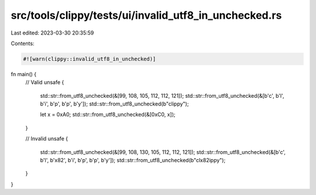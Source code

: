 src/tools/clippy/tests/ui/invalid_utf8_in_unchecked.rs
======================================================

Last edited: 2023-03-30 20:35:59

Contents:

.. code-block:: rs

    #![warn(clippy::invalid_utf8_in_unchecked)]

fn main() {
    // Valid
    unsafe {
        std::str::from_utf8_unchecked(&[99, 108, 105, 112, 112, 121]);
        std::str::from_utf8_unchecked(&[b'c', b'l', b'i', b'p', b'p', b'y']);
        std::str::from_utf8_unchecked(b"clippy");

        let x = 0xA0;
        std::str::from_utf8_unchecked(&[0xC0, x]);
    }

    // Invalid
    unsafe {
        std::str::from_utf8_unchecked(&[99, 108, 130, 105, 112, 112, 121]);
        std::str::from_utf8_unchecked(&[b'c', b'l', b'\x82', b'i', b'p', b'p', b'y']);
        std::str::from_utf8_unchecked(b"cl\x82ippy");
    }
}


